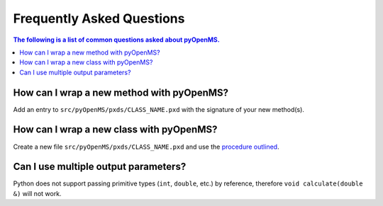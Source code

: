 Frequently Asked Questions
==========================

.. contents:: The following is a list of common questions asked about pyOpenMS.

How can I wrap a new method with pyOpenMS?
**************************************************

Add an entry to ``src/pyOpenMS/pxds/CLASS_NAME.pxd`` with the signature of your new method(s).


How can I wrap a new class with pyOpenMS?
*************************************************

Create a new file ``src/pyOpenMS/pxds/CLASS_NAME.pxd`` and use the `procedure outlined <../community/wrapping_workflows_new_classes.html#how-to-wrap-new-classes>`_. 


Can I use multiple output parameters?
*************************************

Python does not support passing primitive types (``int``, ``double``, etc.) by reference, therefore ``void calculate(double &)`` will not work.
